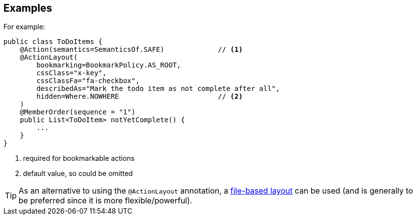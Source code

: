 == Examples

For example:

[source,java]
----
public class ToDoItems {
    @Action(semantics=SemanticsOf.SAFE)             // <1>
    @ActionLayout(
        bookmarking=BookmarkPolicy.AS_ROOT,
        cssClass="x-key",
        cssClassFa="fa-checkbox",
        describedAs="Mark the todo item as not complete after all",
        hidden=Where.NOWHERE                        // <2>
    )
    @MemberOrder(sequence = "1")
    public List<ToDoItem> notYetComplete() {
        ...
    }
}
----
<1> required for bookmarkable actions
<2> default value, so could be omitted


[TIP]
====
As an alternative to using the `@ActionLayout` annotation, a xref:userguide:fun:ui.adoc#object-layout[file-based layout] can be used (and is generally to be preferred since it is more flexible/powerful).
====
